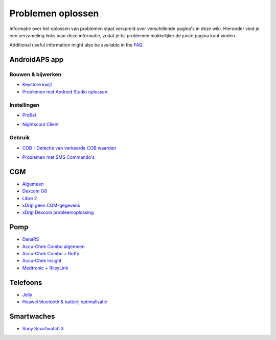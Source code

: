 Problemen oplossen
**************************************************
Informatie over het oplossen van problemen staat verspreid over verschillende pagina's in deze wiki. Hieronder vind je een verzameling links naar deze informatie, zodat je bij problemen makkelijker de juiste pagina kunt vinden.

Additional useful information might also be available in the `FAQ <../Getting-Started/FAQ.html>`_.

AndroidAPS app
==================================================

Bouwen & bijwerken
------------------
* `Keystore kwijt <../Installing-AndroidAPS/troubleshooting_androidstudio.html#keystore-digitale-handtekening-kwijt>`_
* `Problemen met Android Studio oplossen <../Installing-AndroidAPS/troubleshooting_androidstudio.html>`_

Instellingen
--------------------------------------------------
* `Profiel <../Usage/Profiles.html#profiel-foutmeldingen-oplossen>`_

  .. image:: ../images/BasalNotAlignedToHours2.png
    :alt: fout: Basaal profiel niet ingesteld in hele uren

* `Nightscout Client <../Usage/Troubleshooting-NSClient.html>`_

Gebruik
--------------------------------------------------
* `COB - Detectie van verkeerde COB waarden <../Usage/COB-calculation.html#detectie-van-verkeerde-cob-waarden>`_

  .. image:: ../images/Calculator_SlowCarbAbsorbtion.png
    :alt: Foutmelding: Trage koolhydraten absorptie

* `Problemen met SMS Commando's <../Children/SMS-Commands.html#problemen-oplossen>`_

CGM
==================================================
* `Algemeen <../Hardware/GeneralCGMRecommendation.html#problemen-oplossen>`_
* `Dexcom G6 <../Hardware/DexcomG6.html#problemen-oplossen>`_
* `Libre 2 <../Hardware/Libre2.html#experiences-and-troubleshooting>`_
* `xDrip geen CGM-gegevens <../Configuration/xdrip.html#identificeer-ontvanger-identify-receiver>`_
* `xDrip Dexcom probleemoplossing <../Configuration/xdrip.html#probleemoplossing-dexcom-g5-g6-en-xdrip>`_

Pomp
==================================================
* `DanaRS <../Configuration/DanaRS-Insulin-Pump.html#foutmeldingen-specifiek-voor-de-danars>`_
* `Accu-Chek Combo algemeen <../Usage/Accu-Chek-Combo-Tips-for-Basic-usage.html>`_
* `Accu-Chek Combo + Ruffy <../Configuration/Accu-Chek-Combo-Pump.html#waarom-werkt-de-koppeling-met-de-pomp-niet-met-de-app-ruffy>`_
* `Accu-Chek Insight <../Configuration/Accu-Chek-Insight-Pump.html#insight-specifieke-foutmeldingen>`_
* `Medtronic + RileyLink <../Configuration/MedtronicPump.html#what-to-do-if-i-loose-connection-to-rileylink-and-or-pump>`_

Telefoons
==================================================
* `Jelly <../Usage/jelly.html>`_
* `Huawei bluetooth & batterij optimalisatie <../Usage/huawei.html>`_

Smartwaches
==================================================
* `Sony Smartwatch 3 <../Usage/SonySW3.html>`_
